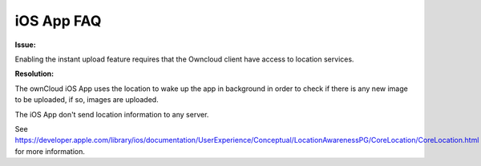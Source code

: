 ===========
iOS App FAQ
===========

**Issue:**

Enabling the instant upload feature requires that the Owncloud client have access to location services. 

**Resolution:**

The ownCloud iOS App uses the location to wake up the app in background in order to check if there is any new image to be uploaded, if so, images are uploaded.

The iOS App don't send location information to any server.

See https://developer.apple.com/library/ios/documentation/UserExperience/Conceptual/LocationAwarenessPG/CoreLocation/CoreLocation.html for more information.
